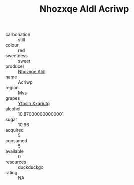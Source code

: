 :PROPERTIES:
:ID:                     189d4131-55e1-4fa7-a68a-60240334251d
:END:
#+TITLE: Nhozxqe Aldl Acriwp 

- carbonation :: still
- colour :: red
- sweetness :: sweet
- producer :: [[id:539af513-9024-4da4-8bd6-4dac33ba9304][Nhozxqe Aldl]]
- name :: Acriwp
- region :: [[id:70da2ddd-e00b-45ae-9b26-5baf98a94d62][Mvs]]
- grapes :: [[id:d983c0ef-ea5e-418b-8800-286091b391da][Yfoslh Xxqriutq]]
- alcohol :: 10.870000000000001
- sugar :: 10.96
- acquired :: 5
- consumed :: 5
- available :: 0
- resources :: duckduckgo
- rating :: NA


